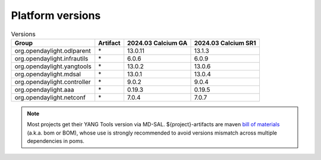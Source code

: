 .. _platform-versions:

Platform versions
=================

.. list-table:: Versions
   :widths: auto
   :header-rows: 1

   * - Group
     - Artifact
     - 2024.03 Calcium GA
     - 2024.03 Calcium SR1

   * - org.opendaylight.odlparent
     - \*
     - 13.0.11
     - 13.1.3

   * - org.opendaylight.infrautils
     - \*
     - 6.0.6
     - 6.0.9

   * - org.opendaylight.yangtools
     - \*
     - 13.0.2
     - 13.0.6

   * - org.opendaylight.mdsal
     - \*
     - 13.0.1
     - 13.0.4

   * - org.opendaylight.controller
     - \*
     - 9.0.2
     - 9.0.4

   * - org.opendaylight.aaa
     - \*
     - 0.19.3
     - 0.19.5

   * - org.opendaylight.netconf
     - \*
     - 7.0.4
     - 7.0.7

.. note:: Most projects get their YANG Tools version via MD-SAL.
  ${project}-artifacts are maven `bill of materials <https://howtodoinjava.com/maven/maven-bom-bill-of-materials-dependency/>`__
  (a.k.a. bom or BOM), whose use is strongly recommended to avoid versions
  mismatch across multiple dependencies in poms.


